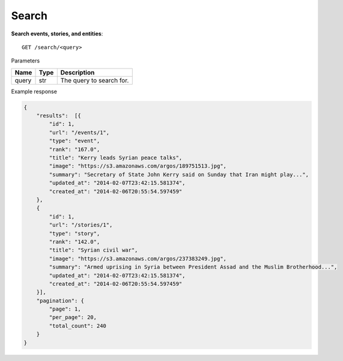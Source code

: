 Search
------

**Search events, stories, and entities**::

    GET /search/<query>

Parameters

+---------------+--------+----------------------------------+
| Name          | Type   | Description                      |
+===============+========+==================================+
| query         | str    | The query to search for.         |
+---------------+--------+----------------------------------+

Example response

.. code-block:: json

    {
        "results":  [{
            "id": 1,
            "url": "/events/1",
            "type": "event",
            "rank": "167.0",
            "title": "Kerry leads Syrian peace talks",
            "image": "https://s3.amazonaws.com/argos/189751513.jpg",
            "summary": "Secretary of State John Kerry said on Sunday that Iran might play...",
            "updated_at": "2014-02-07T23:42:15.581374",
            "created_at": "2014-02-06T20:55:54.597459"
        },
        {
            "id": 1,
            "url": "/stories/1",
            "type": "story",
            "rank": "142.0",
            "title": "Syrian civil war",
            "image": "https://s3.amazonaws.com/argos/237383249.jpg",
            "summary": "Armed uprising in Syria between President Assad and the Muslim Brotherhood...",
            "updated_at": "2014-02-07T23:42:15.581374",
            "created_at": "2014-02-06T20:55:54.597459"
        }],
        "pagination": {
            "page": 1,
            "per_page": 20,
            "total_count": 240
        }
    }
